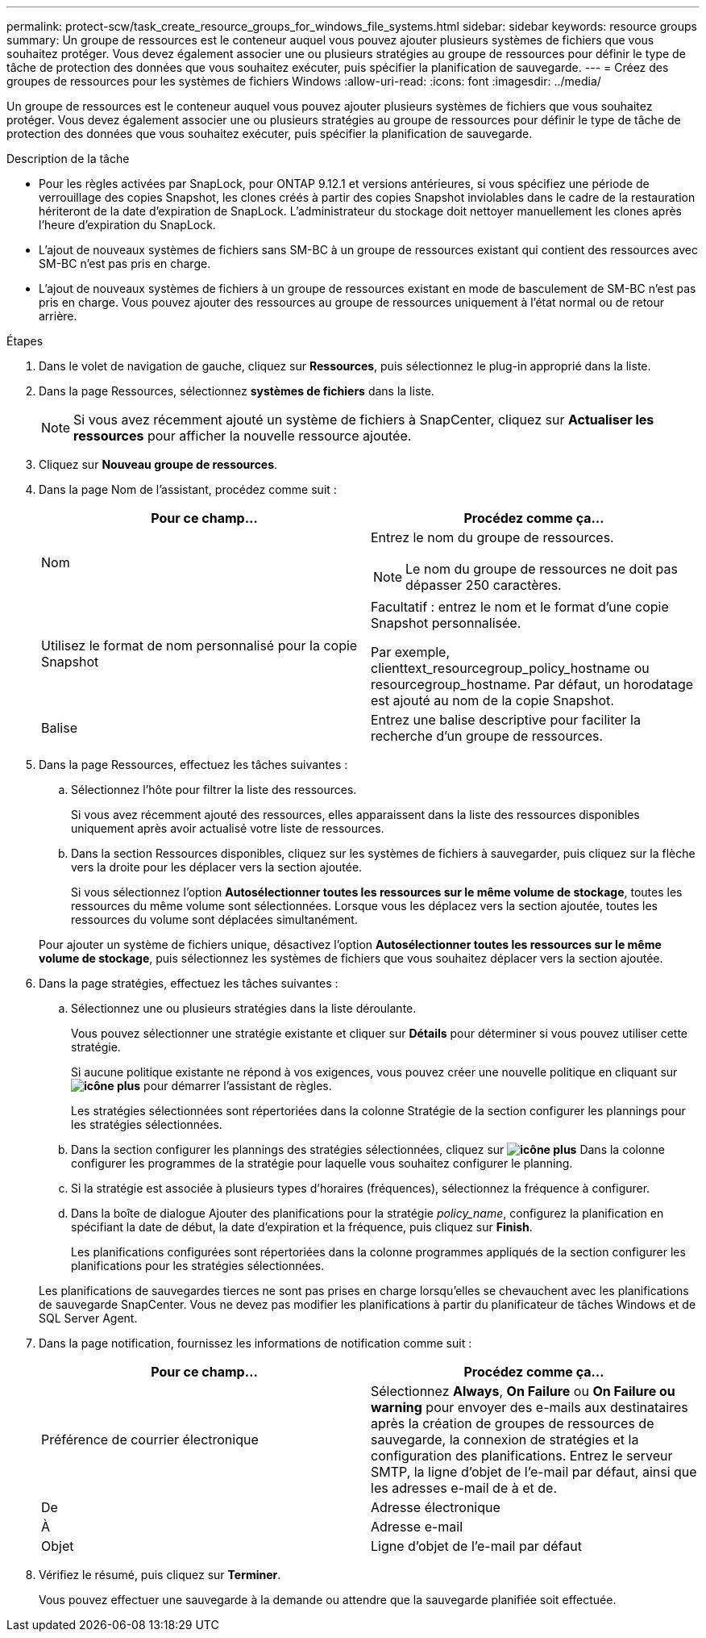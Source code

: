 ---
permalink: protect-scw/task_create_resource_groups_for_windows_file_systems.html 
sidebar: sidebar 
keywords: resource groups 
summary: Un groupe de ressources est le conteneur auquel vous pouvez ajouter plusieurs systèmes de fichiers que vous souhaitez protéger. Vous devez également associer une ou plusieurs stratégies au groupe de ressources pour définir le type de tâche de protection des données que vous souhaitez exécuter, puis spécifier la planification de sauvegarde. 
---
= Créez des groupes de ressources pour les systèmes de fichiers Windows
:allow-uri-read: 
:icons: font
:imagesdir: ../media/


[role="lead"]
Un groupe de ressources est le conteneur auquel vous pouvez ajouter plusieurs systèmes de fichiers que vous souhaitez protéger. Vous devez également associer une ou plusieurs stratégies au groupe de ressources pour définir le type de tâche de protection des données que vous souhaitez exécuter, puis spécifier la planification de sauvegarde.

.Description de la tâche
* Pour les règles activées par SnapLock, pour ONTAP 9.12.1 et versions antérieures, si vous spécifiez une période de verrouillage des copies Snapshot, les clones créés à partir des copies Snapshot inviolables dans le cadre de la restauration hériteront de la date d'expiration de SnapLock. L'administrateur du stockage doit nettoyer manuellement les clones après l'heure d'expiration du SnapLock.
* L'ajout de nouveaux systèmes de fichiers sans SM-BC à un groupe de ressources existant qui contient des ressources avec SM-BC n'est pas pris en charge.
* L'ajout de nouveaux systèmes de fichiers à un groupe de ressources existant en mode de basculement de SM-BC n'est pas pris en charge. Vous pouvez ajouter des ressources au groupe de ressources uniquement à l'état normal ou de retour arrière.


.Étapes
. Dans le volet de navigation de gauche, cliquez sur *Ressources*, puis sélectionnez le plug-in approprié dans la liste.
. Dans la page Ressources, sélectionnez *systèmes de fichiers* dans la liste.
+

NOTE: Si vous avez récemment ajouté un système de fichiers à SnapCenter, cliquez sur *Actualiser les ressources* pour afficher la nouvelle ressource ajoutée.

. Cliquez sur *Nouveau groupe de ressources*.
. Dans la page Nom de l'assistant, procédez comme suit :
+
|===
| Pour ce champ... | Procédez comme ça... 


 a| 
Nom
 a| 
Entrez le nom du groupe de ressources.


NOTE: Le nom du groupe de ressources ne doit pas dépasser 250 caractères.



 a| 
Utilisez le format de nom personnalisé pour la copie Snapshot
 a| 
Facultatif : entrez le nom et le format d'une copie Snapshot personnalisée.

Par exemple, clienttext_resourcegroup_policy_hostname ou resourcegroup_hostname. Par défaut, un horodatage est ajouté au nom de la copie Snapshot.



 a| 
Balise
 a| 
Entrez une balise descriptive pour faciliter la recherche d'un groupe de ressources.

|===
. Dans la page Ressources, effectuez les tâches suivantes :
+
.. Sélectionnez l'hôte pour filtrer la liste des ressources.
+
Si vous avez récemment ajouté des ressources, elles apparaissent dans la liste des ressources disponibles uniquement après avoir actualisé votre liste de ressources.

.. Dans la section Ressources disponibles, cliquez sur les systèmes de fichiers à sauvegarder, puis cliquez sur la flèche vers la droite pour les déplacer vers la section ajoutée.
+
Si vous sélectionnez l'option *Autosélectionner toutes les ressources sur le même volume de stockage*, toutes les ressources du même volume sont sélectionnées. Lorsque vous les déplacez vers la section ajoutée, toutes les ressources du volume sont déplacées simultanément.

+
Pour ajouter un système de fichiers unique, désactivez l'option *Autosélectionner toutes les ressources sur le même volume de stockage*, puis sélectionnez les systèmes de fichiers que vous souhaitez déplacer vers la section ajoutée.



. Dans la page stratégies, effectuez les tâches suivantes :
+
.. Sélectionnez une ou plusieurs stratégies dans la liste déroulante.
+
Vous pouvez sélectionner une stratégie existante et cliquer sur *Détails* pour déterminer si vous pouvez utiliser cette stratégie.

+
Si aucune politique existante ne répond à vos exigences, vous pouvez créer une nouvelle politique en cliquant sur *image:../media/add_policy_from_resourcegroup.gif["icône plus"]* pour démarrer l'assistant de règles.

+
Les stratégies sélectionnées sont répertoriées dans la colonne Stratégie de la section configurer les plannings pour les stratégies sélectionnées.

.. Dans la section configurer les plannings des stratégies sélectionnées, cliquez sur *image:../media/add_policy_from_resourcegroup.gif["icône plus"]* Dans la colonne configurer les programmes de la stratégie pour laquelle vous souhaitez configurer le planning.
.. Si la stratégie est associée à plusieurs types d'horaires (fréquences), sélectionnez la fréquence à configurer.
.. Dans la boîte de dialogue Ajouter des planifications pour la stratégie _policy_name_, configurez la planification en spécifiant la date de début, la date d'expiration et la fréquence, puis cliquez sur *Finish*.
+
Les planifications configurées sont répertoriées dans la colonne programmes appliqués de la section configurer les planifications pour les stratégies sélectionnées.



+
Les planifications de sauvegardes tierces ne sont pas prises en charge lorsqu'elles se chevauchent avec les planifications de sauvegarde SnapCenter. Vous ne devez pas modifier les planifications à partir du planificateur de tâches Windows et de SQL Server Agent.

. Dans la page notification, fournissez les informations de notification comme suit :
+
|===
| Pour ce champ... | Procédez comme ça... 


 a| 
Préférence de courrier électronique
 a| 
Sélectionnez *Always*, *On Failure* ou *On Failure ou warning* pour envoyer des e-mails aux destinataires après la création de groupes de ressources de sauvegarde, la connexion de stratégies et la configuration des planifications. Entrez le serveur SMTP, la ligne d'objet de l'e-mail par défaut, ainsi que les adresses e-mail de à et de.



 a| 
De
 a| 
Adresse électronique



 a| 
À
 a| 
Adresse e-mail



 a| 
Objet
 a| 
Ligne d'objet de l'e-mail par défaut

|===
. Vérifiez le résumé, puis cliquez sur *Terminer*.
+
Vous pouvez effectuer une sauvegarde à la demande ou attendre que la sauvegarde planifiée soit effectuée.


